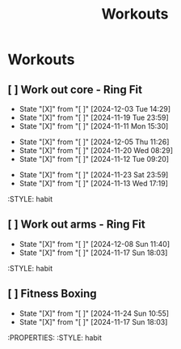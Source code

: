 #+title: Workouts
#+description: A log of my workouts

* Workouts
** [ ] Work out core - Ring Fit
SCHEDULED: <2024-12-07 Sat .+4d/7d>
:PROPERTIES:
:LAST_REPEAT: [2024-12-03 Tue 14:29]
:END:
- State "[X]"        from "[ ]"        [2024-12-03 Tue 14:29]
- State "[X]"        from "[ ]"        [2024-11-19 Tue 23:59]
- State "[X]"        from "[ ]"        [2024-11-11 Mon 15:30]
:PROPERTIES:
:STYLE: habit
** [ ] Work out legs - Ring Fit
SCHEDULED: <2024-12-10 Tue .+5d/7d>
:PROPERTIES:
:LAST_REPEAT: [2024-12-05 Thu 11:26]
:END:
- State "[X]"        from "[ ]"        [2024-12-05 Thu 11:26]
- State "[X]"        from "[ ]"        [2024-11-20 Wed 08:29]
- State "[X]"        from "[ ]"        [2024-11-12 Tue 09:20]
:PROPERTIES:
:STYLE: habit
** [ ] Work out arms - Weights
SCHEDULED: <2024-11-28 Thu .+5d/7d>
:PROPERTIES:
:LAST_REPEAT: [2024-11-23 Sat 23:59]
:END:
- State "[X]"        from "[ ]"        [2024-11-23 Sat 23:59]
- State "[X]"        from "[ ]"        [2024-11-13 Wed 17:19]
:STYLE: habit
** [ ] Work out arms - Ring Fit
SCHEDULED: <2024-12-13 Fri .+5d/7d>
:PROPERTIES:
:LAST_REPEAT: [2024-12-08 Sun 11:40]
:END:
- State "[X]"        from "[ ]"        [2024-12-08 Sun 11:40]
- State "[X]"        from "[ ]"        [2024-11-17 Sun 18:03]
:STYLE: habit
** [ ] Fitness Boxing
SCHEDULED: <2024-11-30 Sat .+6d/7d>
:PROPERTIES:
:LAST_REPEAT: [2024-11-24 Sun 10:55]
:END:
- State "[X]"        from "[ ]"        [2024-11-24 Sun 10:55]
- State "[X]"        from "[ ]"        [2024-11-17 Sun 18:03]
:PROPERTIES:
:STYLE: habit
